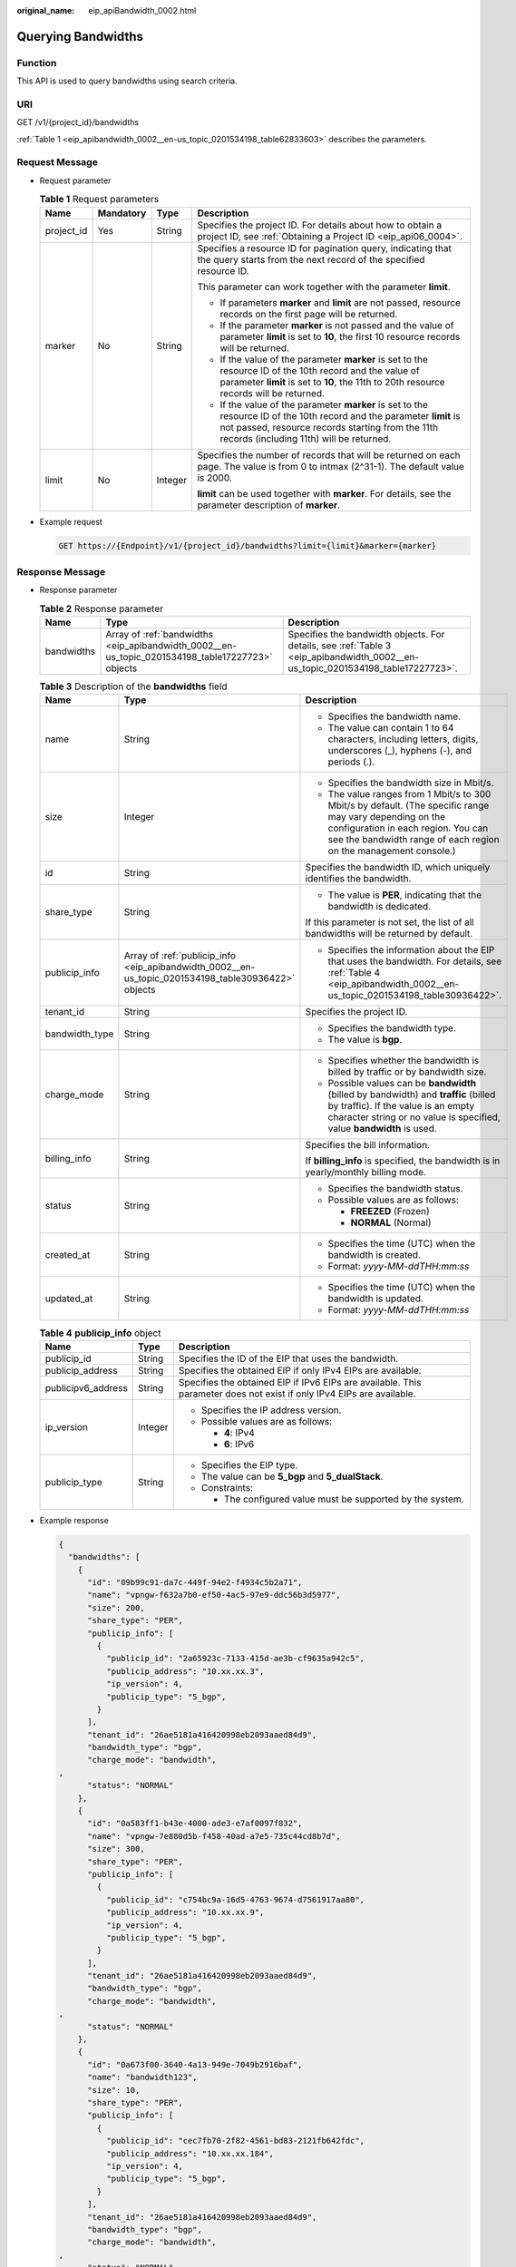:original_name: eip_apiBandwidth_0002.html

.. _eip_apiBandwidth_0002:

Querying Bandwidths
===================

Function
--------

This API is used to query bandwidths using search criteria.

URI
---

GET /v1/{project_id}/bandwidths

:ref:`Table 1 <eip_apibandwidth_0002__en-us_topic_0201534198_table62833603>` describes the parameters.

Request Message
---------------

-  Request parameter

   .. _eip_apibandwidth_0002__en-us_topic_0201534198_table62833603:

   .. table:: **Table 1** Request parameters

      +-----------------+-----------------+-----------------+------------------------------------------------------------------------------------------------------------------------------------------------------------------------------------------------------------------------+
      | Name            | Mandatory       | Type            | Description                                                                                                                                                                                                            |
      +=================+=================+=================+========================================================================================================================================================================================================================+
      | project_id      | Yes             | String          | Specifies the project ID. For details about how to obtain a project ID, see :ref:`Obtaining a Project ID <eip_api06_0004>`.                                                                                            |
      +-----------------+-----------------+-----------------+------------------------------------------------------------------------------------------------------------------------------------------------------------------------------------------------------------------------+
      | marker          | No              | String          | Specifies a resource ID for pagination query, indicating that the query starts from the next record of the specified resource ID.                                                                                      |
      |                 |                 |                 |                                                                                                                                                                                                                        |
      |                 |                 |                 | This parameter can work together with the parameter **limit**.                                                                                                                                                         |
      |                 |                 |                 |                                                                                                                                                                                                                        |
      |                 |                 |                 | -  If parameters **marker** and **limit** are not passed, resource records on the first page will be returned.                                                                                                         |
      |                 |                 |                 | -  If the parameter **marker** is not passed and the value of parameter **limit** is set to **10**, the first 10 resource records will be returned.                                                                    |
      |                 |                 |                 | -  If the value of the parameter **marker** is set to the resource ID of the 10th record and the value of parameter **limit** is set to **10**, the 11th to 20th resource records will be returned.                    |
      |                 |                 |                 | -  If the value of the parameter **marker** is set to the resource ID of the 10th record and the parameter **limit** is not passed, resource records starting from the 11th records (including 11th) will be returned. |
      +-----------------+-----------------+-----------------+------------------------------------------------------------------------------------------------------------------------------------------------------------------------------------------------------------------------+
      | limit           | No              | Integer         | Specifies the number of records that will be returned on each page. The value is from 0 to intmax (2^31-1). The default value is 2000.                                                                                 |
      |                 |                 |                 |                                                                                                                                                                                                                        |
      |                 |                 |                 | **limit** can be used together with **marker**. For details, see the parameter description of **marker**.                                                                                                              |
      +-----------------+-----------------+-----------------+------------------------------------------------------------------------------------------------------------------------------------------------------------------------------------------------------------------------+

-  Example request

   .. code-block:: text

      GET https://{Endpoint}/v1/{project_id}/bandwidths?limit={limit}&marker={marker}

Response Message
----------------

-  Response parameter

   .. table:: **Table 2** Response parameter

      +------------+--------------------------------------------------------------------------------------------------+---------------------------------------------------------------------------------------------------------------------------------+
      | Name       | Type                                                                                             | Description                                                                                                                     |
      +============+==================================================================================================+=================================================================================================================================+
      | bandwidths | Array of :ref:`bandwidths <eip_apibandwidth_0002__en-us_topic_0201534198_table17227723>` objects | Specifies the bandwidth objects. For details, see :ref:`Table 3 <eip_apibandwidth_0002__en-us_topic_0201534198_table17227723>`. |
      +------------+--------------------------------------------------------------------------------------------------+---------------------------------------------------------------------------------------------------------------------------------+

   .. _eip_apibandwidth_0002__en-us_topic_0201534198_table17227723:

   .. table:: **Table 3** Description of the **bandwidths** field

      +-----------------------+-----------------------------------------------------------------------------------------------------+--------------------------------------------------------------------------------------------------------------------------------------------------------------------------------------------------------------------+
      | Name                  | Type                                                                                                | Description                                                                                                                                                                                                        |
      +=======================+=====================================================================================================+====================================================================================================================================================================================================================+
      | name                  | String                                                                                              | -  Specifies the bandwidth name.                                                                                                                                                                                   |
      |                       |                                                                                                     | -  The value can contain 1 to 64 characters, including letters, digits, underscores (_), hyphens (-), and periods (.).                                                                                             |
      +-----------------------+-----------------------------------------------------------------------------------------------------+--------------------------------------------------------------------------------------------------------------------------------------------------------------------------------------------------------------------+
      | size                  | Integer                                                                                             | -  Specifies the bandwidth size in Mbit/s.                                                                                                                                                                         |
      |                       |                                                                                                     | -  The value ranges from 1 Mbit/s to 300 Mbit/s by default. (The specific range may vary depending on the configuration in each region. You can see the bandwidth range of each region on the management console.) |
      +-----------------------+-----------------------------------------------------------------------------------------------------+--------------------------------------------------------------------------------------------------------------------------------------------------------------------------------------------------------------------+
      | id                    | String                                                                                              | Specifies the bandwidth ID, which uniquely identifies the bandwidth.                                                                                                                                               |
      +-----------------------+-----------------------------------------------------------------------------------------------------+--------------------------------------------------------------------------------------------------------------------------------------------------------------------------------------------------------------------+
      | share_type            | String                                                                                              | -  The value is **PER**, indicating that the bandwidth is dedicated.                                                                                                                                               |
      |                       |                                                                                                     |                                                                                                                                                                                                                    |
      |                       |                                                                                                     | If this parameter is not set, the list of all bandwidths will be returned by default.                                                                                                                              |
      +-----------------------+-----------------------------------------------------------------------------------------------------+--------------------------------------------------------------------------------------------------------------------------------------------------------------------------------------------------------------------+
      | publicip_info         | Array of :ref:`publicip_info <eip_apibandwidth_0002__en-us_topic_0201534198_table30936422>` objects | -  Specifies the information about the EIP that uses the bandwidth. For details, see :ref:`Table 4 <eip_apibandwidth_0002__en-us_topic_0201534198_table30936422>`.                                                 |
      +-----------------------+-----------------------------------------------------------------------------------------------------+--------------------------------------------------------------------------------------------------------------------------------------------------------------------------------------------------------------------+
      | tenant_id             | String                                                                                              | Specifies the project ID.                                                                                                                                                                                          |
      +-----------------------+-----------------------------------------------------------------------------------------------------+--------------------------------------------------------------------------------------------------------------------------------------------------------------------------------------------------------------------+
      | bandwidth_type        | String                                                                                              | -  Specifies the bandwidth type.                                                                                                                                                                                   |
      |                       |                                                                                                     | -  The value is **bgp**.                                                                                                                                                                                           |
      +-----------------------+-----------------------------------------------------------------------------------------------------+--------------------------------------------------------------------------------------------------------------------------------------------------------------------------------------------------------------------+
      | charge_mode           | String                                                                                              | -  Specifies whether the bandwidth is billed by traffic or by bandwidth size.                                                                                                                                      |
      |                       |                                                                                                     | -  Possible values can be **bandwidth** (billed by bandwidth) and **traffic** (billed by traffic). If the value is an empty character string or no value is specified, value **bandwidth** is used.                |
      +-----------------------+-----------------------------------------------------------------------------------------------------+--------------------------------------------------------------------------------------------------------------------------------------------------------------------------------------------------------------------+
      | billing_info          | String                                                                                              | Specifies the bill information.                                                                                                                                                                                    |
      |                       |                                                                                                     |                                                                                                                                                                                                                    |
      |                       |                                                                                                     | If **billing_info** is specified, the bandwidth is in yearly/monthly billing mode.                                                                                                                                 |
      +-----------------------+-----------------------------------------------------------------------------------------------------+--------------------------------------------------------------------------------------------------------------------------------------------------------------------------------------------------------------------+
      | status                | String                                                                                              | -  Specifies the bandwidth status.                                                                                                                                                                                 |
      |                       |                                                                                                     | -  Possible values are as follows:                                                                                                                                                                                 |
      |                       |                                                                                                     |                                                                                                                                                                                                                    |
      |                       |                                                                                                     |    -  **FREEZED** (Frozen)                                                                                                                                                                                         |
      |                       |                                                                                                     |    -  **NORMAL** (Normal)                                                                                                                                                                                          |
      +-----------------------+-----------------------------------------------------------------------------------------------------+--------------------------------------------------------------------------------------------------------------------------------------------------------------------------------------------------------------------+
      | created_at            | String                                                                                              | -  Specifies the time (UTC) when the bandwidth is created.                                                                                                                                                         |
      |                       |                                                                                                     | -  Format: *yyyy-MM-ddTHH:mm:ss*                                                                                                                                                                                   |
      +-----------------------+-----------------------------------------------------------------------------------------------------+--------------------------------------------------------------------------------------------------------------------------------------------------------------------------------------------------------------------+
      | updated_at            | String                                                                                              | -  Specifies the time (UTC) when the bandwidth is updated.                                                                                                                                                         |
      |                       |                                                                                                     | -  Format: *yyyy-MM-ddTHH:mm:ss*                                                                                                                                                                                   |
      +-----------------------+-----------------------------------------------------------------------------------------------------+--------------------------------------------------------------------------------------------------------------------------------------------------------------------------------------------------------------------+

   .. _eip_apibandwidth_0002__en-us_topic_0201534198_table30936422:

   .. table:: **Table 4** **publicip_info** object

      +-----------------------+-----------------------+-----------------------------------------------------------------------------------------------------------------------+
      | Name                  | Type                  | Description                                                                                                           |
      +=======================+=======================+=======================================================================================================================+
      | publicip_id           | String                | Specifies the ID of the EIP that uses the bandwidth.                                                                  |
      +-----------------------+-----------------------+-----------------------------------------------------------------------------------------------------------------------+
      | publicip_address      | String                | Specifies the obtained EIP if only IPv4 EIPs are available.                                                           |
      +-----------------------+-----------------------+-----------------------------------------------------------------------------------------------------------------------+
      | publicipv6_address    | String                | Specifies the obtained EIP if IPv6 EIPs are available. This parameter does not exist if only IPv4 EIPs are available. |
      +-----------------------+-----------------------+-----------------------------------------------------------------------------------------------------------------------+
      | ip_version            | Integer               | -  Specifies the IP address version.                                                                                  |
      |                       |                       | -  Possible values are as follows:                                                                                    |
      |                       |                       |                                                                                                                       |
      |                       |                       |    -  **4**: IPv4                                                                                                     |
      |                       |                       |    -  **6**: IPv6                                                                                                     |
      +-----------------------+-----------------------+-----------------------------------------------------------------------------------------------------------------------+
      | publicip_type         | String                | -  Specifies the EIP type.                                                                                            |
      |                       |                       | -  The value can be **5_bgp** and **5_dualStack**.                                                                    |
      |                       |                       | -  Constraints:                                                                                                       |
      |                       |                       |                                                                                                                       |
      |                       |                       |    -  The configured value must be supported by the system.                                                           |
      +-----------------------+-----------------------+-----------------------------------------------------------------------------------------------------------------------+

-  Example response

   .. code-block::

      {
        "bandwidths": [
          {
            "id": "09b99c91-da7c-449f-94e2-f4934c5b2a71",
            "name": "vpngw-f632a7b0-ef50-4ac5-97e9-ddc56b3d5977",
            "size": 200,
            "share_type": "PER",
            "publicip_info": [
              {
                "publicip_id": "2a65923c-7133-415d-ae3b-cf9635a942c5",
                "publicip_address": "10.xx.xx.3",
                "ip_version": 4,
                "publicip_type": "5_bgp",
              }
            ],
            "tenant_id": "26ae5181a416420998eb2093aaed84d9",
            "bandwidth_type": "bgp",
            "charge_mode": "bandwidth",
      ,
            "status": "NORMAL"
          },
          {
            "id": "0a583ff1-b43e-4000-ade3-e7af0097f832",
            "name": "vpngw-7e880d5b-f458-40ad-a7e5-735c44cd8b7d",
            "size": 300,
            "share_type": "PER",
            "publicip_info": [
              {
                "publicip_id": "c754bc9a-16d5-4763-9674-d7561917aa80",
                "publicip_address": "10.xx.xx.9",
                "ip_version": 4,
                "publicip_type": "5_bgp",
              }
            ],
            "tenant_id": "26ae5181a416420998eb2093aaed84d9",
            "bandwidth_type": "bgp",
            "charge_mode": "bandwidth",
      ,
            "status": "NORMAL"
          },
          {
            "id": "0a673f00-3640-4a13-949e-7049b2916baf",
            "name": "bandwidth123",
            "size": 10,
            "share_type": "PER",
            "publicip_info": [
              {
                "publicip_id": "cec7fb70-2f82-4561-bd83-2121fb642fdc",
                "publicip_address": "10.xx.xx.184",
                "ip_version": 4,
                "publicip_type": "5_bgp",
              }
            ],
            "tenant_id": "26ae5181a416420998eb2093aaed84d9",
            "bandwidth_type": "bgp",
            "charge_mode": "bandwidth",
      ,
            "status": "NORMAL"
          },
          {
            "id": "0dde1eae-1783-46dc-998c-930fbe261ff9",
            "name": "bandwidth123",
            "size": 100,
            "share_type": "PER",
            "publicip_info": [
              {
                "publicip_id": "24232038-e178-40ad-80e4-5abb75db84be",
                "publicip_address": "10.xx.xx.101",
                "ip_version": 4,
                "publicip_type": "5_bgp",
              }
            ],
            "tenant_id": "26ae5181a416420998eb2093aaed84d9",
            "bandwidth_type": "bgp",
            "charge_mode": "bandwidth",
      ,
            "status": "NORMAL"
          }
        ]
      }

Status Code
-----------

See :ref:`Status Codes <eip_api05_0001>`.

Error Code
----------

See :ref:`Error Codes <errorcode>`.
